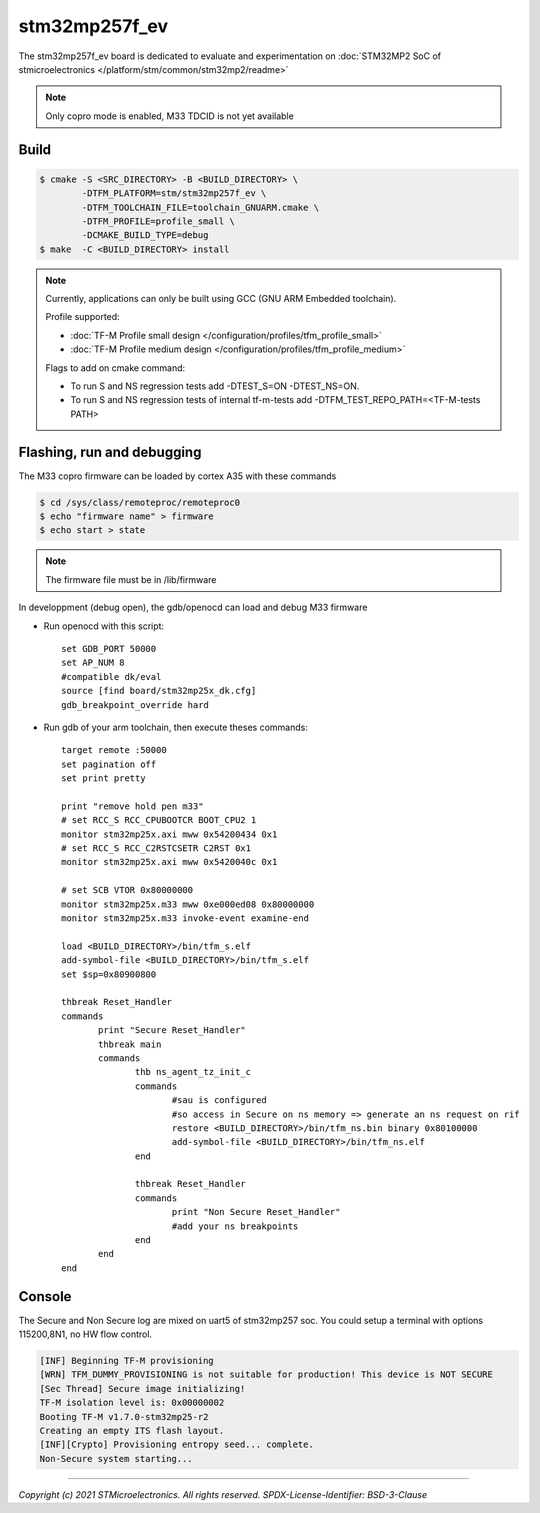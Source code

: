 stm32mp257f_ev
##############

The stm32mp257f_ev board is dedicated to evaluate and experimentation
on :doc:`STM32MP2 SoC of stmicroelectronics </platform/stm/common/stm32mp2/readme>`

.. Note::

   Only copro mode is enabled, M33 TDCID is not yet available


Build
*****

.. code:: bash

   $ cmake -S <SRC_DIRECTORY> -B <BUILD_DIRECTORY> \
           -DTFM_PLATFORM=stm/stm32mp257f_ev \
           -DTFM_TOOLCHAIN_FILE=toolchain_GNUARM.cmake \
           -DTFM_PROFILE=profile_small \
           -DCMAKE_BUILD_TYPE=debug
   $ make  -C <BUILD_DIRECTORY> install

.. Note::
    Currently, applications can only be built using GCC (GNU ARM Embedded toolchain).

    Profile supported:

    * :doc:`TF-M Profile small design </configuration/profiles/tfm_profile_small>`
    * :doc:`TF-M Profile medium design </configuration/profiles/tfm_profile_medium>`

    Flags to add on cmake command:

    * To run S and NS regression tests add -DTEST_S=ON -DTEST_NS=ON.
    * To run S and NS regression tests of internal tf-m-tests add -DTFM_TEST_REPO_PATH=<TF-M-tests PATH>

Flashing, run and debugging
***************************

The M33 copro firmware can be loaded by cortex A35 with these commands

.. code:: bash

   $ cd /sys/class/remoteproc/remoteproc0
   $ echo "firmware name" > firmware
   $ echo start > state

.. Note::
   The firmware file must be in /lib/firmware

In developpment (debug open), the gdb/openocd can load and debug M33 firmware

* Run openocd with this script::

     set GDB_PORT 50000
     set AP_NUM 8
     #compatible dk/eval
     source [find board/stm32mp25x_dk.cfg]
     gdb_breakpoint_override hard

* Run gdb of your arm toolchain, then execute theses commands::

     target remote :50000
     set pagination off
     set print pretty

     print "remove hold pen m33"
     # set RCC_S RCC_CPUBOOTCR BOOT_CPU2 1
     monitor stm32mp25x.axi mww 0x54200434 0x1
     # set RCC_S RCC_C2RSTCSETR C2RST 0x1
     monitor stm32mp25x.axi mww 0x5420040c 0x1

     # set SCB VTOR 0x80000000
     monitor stm32mp25x.m33 mww 0xe000ed08 0x80000000
     monitor stm32mp25x.m33 invoke-event examine-end

     load <BUILD_DIRECTORY>/bin/tfm_s.elf
     add-symbol-file <BUILD_DIRECTORY>/bin/tfm_s.elf
     set $sp=0x80900800

     thbreak Reset_Handler
     commands
            print "Secure Reset_Handler"
            thbreak main
            commands
                   thb ns_agent_tz_init_c
	           commands
		          #sau is configured
                          #so access in Secure on ns memory => generate an ns request on rif
                          restore <BUILD_DIRECTORY>/bin/tfm_ns.bin binary 0x80100000
                          add-symbol-file <BUILD_DIRECTORY>/bin/tfm_ns.elf
	           end

                   thbreak Reset_Handler
	           commands
		          print "Non Secure Reset_Handler"
                          #add your ns breakpoints
                   end
            end
     end

Console
*******

The Secure and Non Secure log are mixed on uart5 of stm32mp257 soc.
You could setup a terminal with options 115200,8N1, no HW flow control.

.. code::

     [INF] Beginning TF-M provisioning
     [WRN] TFM_DUMMY_PROVISIONING is not suitable for production! This device is NOT SECURE
     [Sec Thread] Secure image initializing!
     TF-M isolation level is: 0x00000002
     Booting TF-M v1.7.0-stm32mp25-r2
     Creating an empty ITS flash layout.
     [INF][Crypto] Provisioning entropy seed... complete.
     Non-Secure system starting...


-------------

*Copyright (c) 2021 STMicroelectronics. All rights reserved.*
*SPDX-License-Identifier: BSD-3-Clause*

